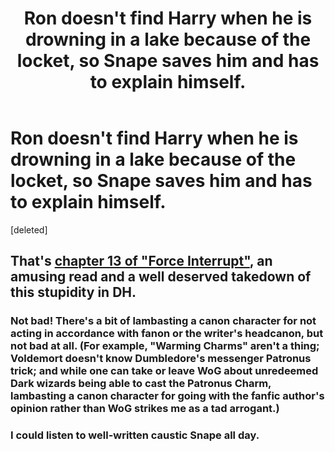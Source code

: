 #+TITLE: Ron doesn't find Harry when he is drowning in a lake because of the locket, so Snape saves him and has to explain himself.

* Ron doesn't find Harry when he is drowning in a lake because of the locket, so Snape saves him and has to explain himself.
:PROPERTIES:
:Score: 70
:DateUnix: 1581083027.0
:DateShort: 2020-Feb-07
:FlairText: Prompt/Request
:END:
[deleted]


** That's [[https://www.fanfiction.net/s/12779463/13/][chapter 13 of "Force Interrupt"]], an amusing read and a well deserved takedown of this stupidity in DH.
:PROPERTIES:
:Author: InquisitorCOC
:Score: 25
:DateUnix: 1581089796.0
:DateShort: 2020-Feb-07
:END:

*** Not bad! There's a bit of lambasting a canon character for not acting in accordance with fanon or the writer's headcanon, but not bad at all. (For example, "Warming Charms" aren't a thing; Voldemort doesn't know Dumbledore's messenger Patronus trick; and while one can take or leave WoG about unredeemed Dark wizards being able to cast the Patronus Charm, lambasting a canon character for going with the fanfic author's opinion rather than WoG strikes me as a tad arrogant.)
:PROPERTIES:
:Author: turbinicarpus
:Score: 12
:DateUnix: 1581111875.0
:DateShort: 2020-Feb-08
:END:


*** I could listen to well-written caustic Snape all day.
:PROPERTIES:
:Author: dratnon
:Score: 7
:DateUnix: 1581098527.0
:DateShort: 2020-Feb-07
:END:
